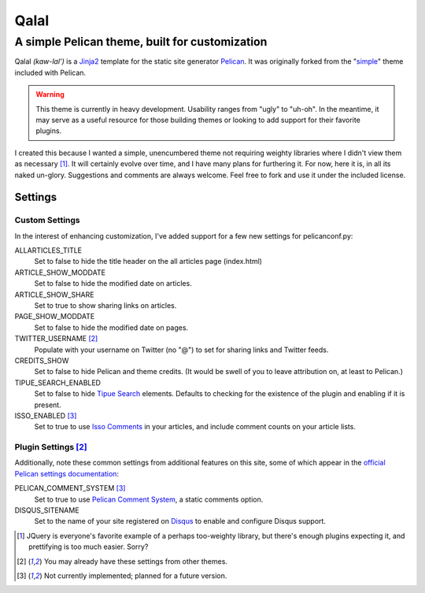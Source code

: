 #####
Qalal
#####
A simple Pelican theme, built for customization
###############################################
Qalal *(kaw-lal')* is a `Jinja2 <http://jinja.pocoo.org>`_ template for the static site generator `Pelican <http://blog.getpelican.com>`_. It was originally forked from the "`simple <https://github.com/getpelican/pelican/tree/master/pelican/themes/simple>`_" theme included with Pelican.

.. Warning::
    This theme is currently in heavy development. Usability ranges from "ugly" to "uh-oh". In the meantime, it may serve as a useful resource for those building themes or looking to add support for their favorite plugins.

I created this because I wanted a simple, unencumbered theme not requiring weighty libraries where I didn't view them as necessary [1]_. It will certainly evolve over time, and I have many plans for furthering it. For now, here it is, in all its naked un-glory. Suggestions and comments are always welcome. Feel free to fork and use it under the included license.

Settings
========

Custom Settings
---------------
In the interest of enhancing customization, I've added support for a few new settings for pelicanconf.py:

ALLARTICLES_TITLE
    Set to false to hide the title header on the all articles page (index.html)

ARTICLE_SHOW_MODDATE
    Set to false to hide the modified date on articles.

ARTICLE_SHOW_SHARE
    Set to true to show sharing links on articles.

PAGE_SHOW_MODDATE
    Set to false to hide the modified date on pages.

TWITTER_USERNAME [2]_
    Populate with your username on Twitter (no "@") to set for sharing links and Twitter feeds.

CREDITS_SHOW
    Set to false to hide Pelican and theme credits. (It would be swell of you to leave attribution on, at least to Pelican.)

TIPUE_SEARCH_ENABLED
    Set to false to hide `Tipue Search <http://www.tipue.com/search/>`_ elements. Defaults to checking for the existence of the plugin and enabling if it is present.

ISSO_ENABLED [3]_
    Set to true to use `Isso Comments <http://posativ.org/isso/>`_ in your articles, and include comment counts on your article lists.

Plugin Settings [2]_
--------------------
Additionally, note these common settings from additional features on this site, some of which appear in the `official Pelican settings documentation <http://docs.getpelican.com/en/latest/settings.html>`_:

PELICAN_COMMENT_SYSTEM [3]_
    Set to true to use `Pelican Comment System <https://github.com/getpelican/pelican-plugins/tree/master/pelican_comment_system>`_, a static comments option.

DISQUS_SITENAME
    Set to the name of your site registered on `Disqus <http://disqus.com>`_ to enable and configure Disqus support.

.. [1] JQuery is everyone's favorite example of a perhaps too-weighty library, but there's enough plugins expecting it, and prettifying is too much easier. Sorry?
.. [2] You may already have these settings from other themes.
.. [3] Not currently implemented; planned for a future version.
